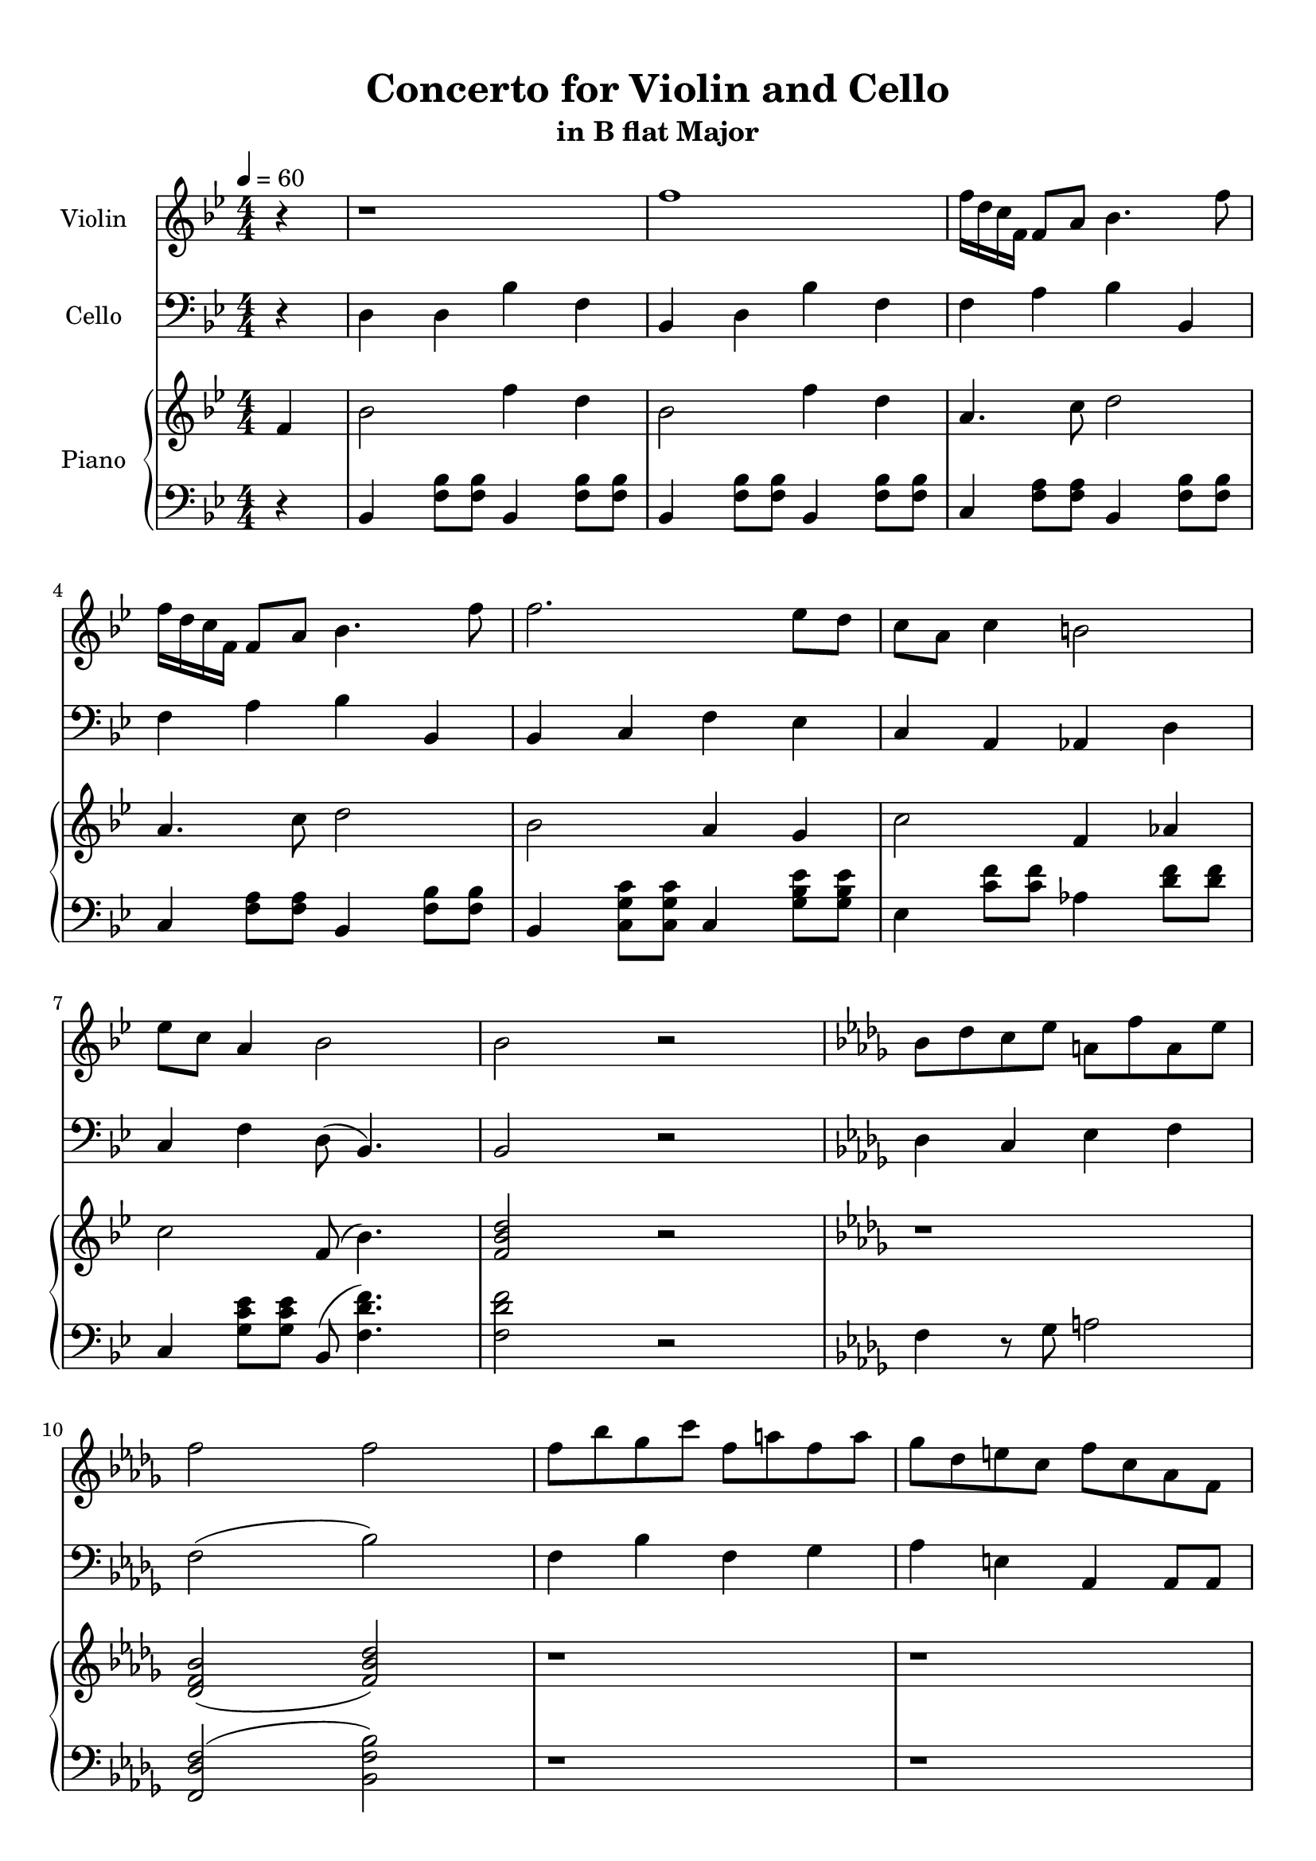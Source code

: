 \version "2.18.2"
\header {
	title = "Concerto for Violin and Cello"
	subtitle = "in B flat Major"
	tagline = ""
}

violin = \relative c''
{
	\clef treble
	\key bes \major
	\time 4/4 \numericTimeSignature
	\partial 4
	
	 r4 | r1 | f1 | f16 d c f, f8 a bes4. f'8 |
	 f16 d c f, f8 a bes4. f'8 |
	 f2. ees8 d | c a c4 b2 | ees8 c a4 bes2 | bes2 r | \key bes \minor bes8 des c ees a, f' a, ees' |
	 f2 f | f8 bes ges c f, a f a | ges des e c f c aes f | r1 |
	 r1 | f8 f f f g bes c c | f f f f c c aes4 | 
	 \tuplet 3/2 {f8 aes c} f8 f f16 des8. des16 c8. | \tuplet 3/2 {f,8 aes c} f8 f f16 c8. c16 f,8. | r1 | r |
	 r | r | r | r | r |
	 r | r | c'2 r | f,8\<\p aes g bes f c'\f g16\pp g8. | ges16\p ges8. a4\< f'4.\f\> c8\! |
	 bes2\p c8 ges' c,4 | c8 ges' c,4 c8 ges' c,4 | f8 f f16 ees des c bes8 c c16 bes aes g | f8 g g16 f ees d c8 d d16 ees fis g |
	 g4 a8 c d4 ees | ees8 a, f2 r4 | \key bes \major r1 | f'1 | f16 d c f, f8 a bes4. f'8 |
	 f16 d c f, f8 a bes4. f'8 | f2 f16 ees a, c c4 | f16 ees d c a4 c8 ees ees4 | ees16 d bes bes ees,4 f8 g a4 |
	 f16 a c a f' c f8 d2 |
	 
	 
	 r2.
}

cello = \relative c
{
	\clef bass
	\key bes \major
	\time 4/4 \numericTimeSignature
	\partial 4
	
	 r4 | d4 d bes' f | bes, d bes' f | f a bes bes, | f' a bes bes, |
	 bes c f ees | c a aes d | c f d8( bes4.) | bes2 r |
	 \key bes \minor des4 c ees f | f2( bes) | f4 bes f ges | aes e aes, aes8 aes | \tuplet 3/2 {f aes c } f8 f f16 des8. des16 c8. |
	 \tuplet 3/2 {f,8 aes c} f8 f f16 c8. c16 f,8. | \tuplet 3/2 {f8 aes c} f8 f f16  des8. des16 c8. | \tuplet 3/2 {f,8 aes c} f8 f f16 c8. c16 f,8. |
	 r1 | f'8 f f f e e c4 | bes2 c8 g' c,4 | c8 g' c,4 c8 g' c,4 |
	 e8 des c16 des e f g8 g \acciaccatura g8 f4 | \acciaccatura aes8 g4 g8 d b2 | c c8 g' c,4 | d8 aes' d,4 d8 aes' d,4 | g8 f d16 c b aes d8 d \acciaccatura des8 c4 |
	 c2 g8 f'4 b,8 | c4 des bes16 c e g( f4) | f,2 r | r1 | r |
	 r | r | f'4 r des8 f r4 | c8 ees r d16 r g8 d r a16 r |
	 g'4 ees d bes | f' r2. | \key bes \major  d4 d bes' f | bes, d bes' f | f a bes bes, |
	 d a' bes bes, |
	 bes8 f' d f a f a, f' | d f ees c ees c g' c, | g ees' ees g, d' c ees c |
	 ees c f, a bes2 |
	
	
	 r2.
}

upper = \relative c''
{
	\clef treble
	\key bes \major
	\time 4/4 \numericTimeSignature
	\tempo 4 = 60
	\partial 4
	
	 f,4 | bes2 f'4 d4 | bes2 f'4 d | a4. c8 d2 | a4. c8 d2 |
	 bes2 a4 g | c2 f,4 aes | c2 f,8( bes4.) | <f bes d>2 r | \key bes \minor r1 |
	 <des f bes>2( <f bes des>) | r1 | r | r | r | r | r | r | r | r | r | r | r | r |
	 r | r | r | r | r | r | r | r | r | r | r |
	 r | r2. f4 | \key bes \major bes2 f'4 d4 |
	
	
	r2. 
}

lower = \relative c
{
	\clef bass
	\key bes \major
	\time 4/4 \numericTimeSignature
	\partial 4
	
	 r4 | bes4 <f' bes>8 <f bes>8 bes,4 <f' bes>8 <f bes>8 | bes,4 <f' bes>8 <f bes>8 bes,4 <f' bes>8 <f bes>8 | c4 <f a>8 <f a>8 bes,4 <f' bes>8 <f bes>8 |
	 c4 <f a>8 <f a>8 bes,4 <f' bes>8 <f bes>8 |
	 bes,4 <c g' c>8 <c g' c> c4 <g' bes ees>8 <g bes ees>8 | ees4 <c' f>8 <c f>8 aes4 <d f>8 <d f> | c,4 <g' c ees>8 <g c ees> bes,8( <f' d' f>4.) | <f d' f>2 r | \key bes \minor f4 r8 ges a2 |
	 <f, des' f>2( <bes f' bes>) | r1 | r | r | r | r | r | r | r | r | r | r | r | r |
	 r | r | r | r | r | r | r | r | r | r | r | r | r |
	 \key bes \major bes4 <f' bes>8 <f bes>8 bes,4 <f' bes>8 <f bes>8 |
	
	
	
	r2. 
}

\score
{
	<<
		\set Score.proportionalNotationDuration = #(ly:make-moment 1/12)
		\new Staff = "violin" \with {
		instrumentName = #"Violin"
		midiInstrument = "violin"
		}
		\violin
		
		\new Staff = "cello" \with {
		instrumentName = #"Cello"
		midiInstrument = "cello"
		}
		\cello
		\new PianoStaff \with {
		instrumentName = #"Piano"
		}
		<<
		\new Staff = "upper" \upper
		\new Staff = "lower" \lower
		>>
	>>
	\layout {
	}
	\midi { }
}

\paper
{
	top-margin = 10
}